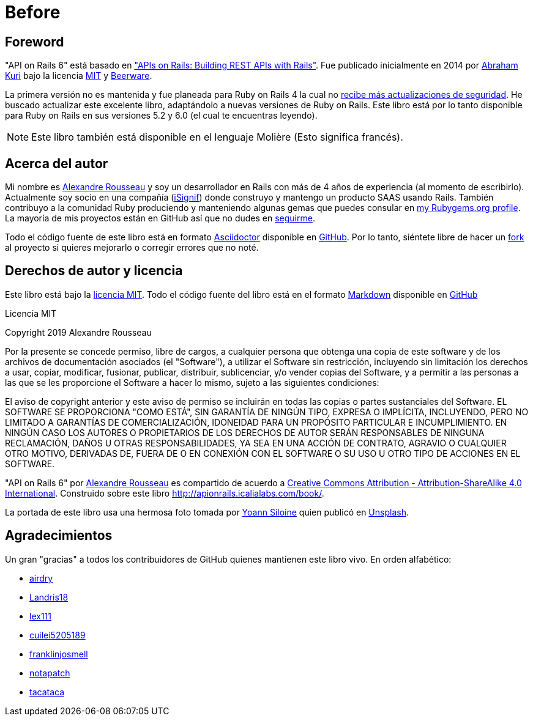 [#chapter00-before]
= Before

== Foreword

"API on Rails 6" está basado en http://apionrails.icalialabs.com/book/["APIs on Rails: Building REST APIs with Rails"]. Fue publicado inicialmente en 2014 por https://twitter.com/kurenn[Abraham Kuri] bajo la licencia http://opensource.org/licenses/MIT[MIT] y http://people.freebsd.org/~phk/[Beerware].

La primera versión no es mantenida y fue planeada para Ruby on Rails 4 la cual no https://guides.rubyonrails.org/maintenance_policy.html#security-issues[recibe más actualizaciones de seguridad]. He buscado actualizar este excelente libro, adaptándolo a nuevas versiones de Ruby on Rails. Este libro está por lo tanto disponible para Ruby on Rails en sus versiones 5.2 y 6.0 (el cual te encuentras leyendo).

NOTE: Este libro también está disponible en el lenguaje Molière (Esto significa francés).

== Acerca del autor

Mi nombre es http://rousseau-alexandre.fr[Alexandre Rousseau] y soy un desarrollador en Rails con más de 4 años de experiencia (al momento de escribirlo). Actualmente soy socio en una compañía (https://isignif.fr[iSignif]) donde construyo y mantengo un producto SAAS usando Rails. También contribuyo a la comunidad Ruby produciendo y manteniendo algunas gemas que puedes consular en https://rubygems.org/profiles/madeindjs[my Rubygems.org profile]. La mayoría de mis proyectos están en GitHub así que no dudes en http://github.com/madeindjs/[seguirme].

Todo el código fuente de este libro está en formato https://asciidoctor.org/[Asciidoctor] disponible en https://github.com/madeindjs/api_on_rails[GitHub]. Por lo tanto, siéntete libre de hacer un https://github.com/madeindjs/api_on_rails/fork[fork] al proyecto si quieres mejorarlo o corregir errores que no noté.

== Derechos de autor y licencia

Este libro está bajo la http://opensource.org/licenses/MIT[licencia MIT]. Todo el código fuente del libro está en el formato https://fr.wikipedia.org/wiki/Markdown[Markdown] disponible en https://github.com/madeindjs/api_on_rails[GitHub]

.Licencia MIT 
****
Copyright 2019 Alexandre Rousseau

Por la presente se concede permiso, libre de cargos, a cualquier persona que obtenga una copia de este software y de los archivos de documentación asociados (el "Software"), a utilizar el Software sin restricción, incluyendo sin limitación los derechos a usar, copiar, modificar, fusionar, publicar, distribuir, sublicenciar, y/o vender copias del Software, y a permitir a las personas a las que se les proporcione el Software a hacer lo mismo, sujeto a las siguientes condiciones:

El aviso de copyright anterior y este aviso de permiso se incluirán en todas las copias o partes sustanciales del Software.
EL SOFTWARE SE PROPORCIONA "COMO ESTÁ", SIN GARANTÍA DE NINGÚN TIPO, EXPRESA O IMPLÍCITA, INCLUYENDO, PERO NO LIMITADO A GARANTÍAS DE COMERCIALIZACIÓN, IDONEIDAD PARA UN PROPÓSITO PARTICULAR E INCUMPLIMIENTO. EN NINGÚN CASO LOS AUTORES O PROPIETARIOS DE LOS DERECHOS DE AUTOR SERÁN RESPONSABLES DE NINGUNA RECLAMACIÓN, DAÑOS U OTRAS RESPONSABILIDADES, YA SEA EN UNA ACCIÓN DE CONTRATO, AGRAVIO O CUALQUIER OTRO MOTIVO, DERIVADAS DE, FUERA DE O EN CONEXIÓN CON EL SOFTWARE O SU USO U OTRO TIPO DE ACCIONES EN EL SOFTWARE.
****

"API on Rails 6" por https://github.com/madeindjs/api_on_rails[Alexandre Rousseau] es compartido de acuerdo a http://creativecommons.org/licenses/by-sa/4.0/[Creative Commons Attribution - Attribution-ShareAlike 4.0 International]. Construido sobre este libro http://apionrails.icalialabs.com/book/.

La portada de este libro usa una hermosa foto tomada por https://unsplash.com/@siloine?utm_source=unsplash&utm_medium=referral&utm_content=creditCopyText[Yoann Siloine] quien publicó en https://unsplash.com[Unsplash].

== Agradecimientos

Un gran "gracias" a todos los contribuidores de GitHub quienes mantienen este libro vivo. En orden alfabético:

* https://github.com/airdry[airdry]
* https://github.com/Landris18[Landris18]
* https://github.com/lex111[lex111]
* https://github.com/cuilei5205189[cuilei5205189]
* https://github.com/franklinjosmell[franklinjosmell]
* https://github.com/notapatch[notapatch]
* https://github.com/tacataca[tacataca]
